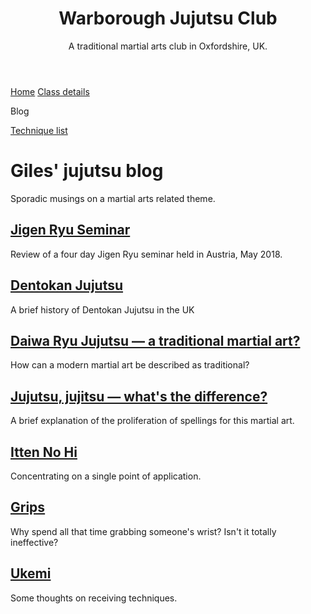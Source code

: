 

#+TITLE: Warborough Jujutsu Club
#+SUBTITLE: A traditional martial arts club in Oxfordshire, UK.
#+DESCRIPTION: Musings on a martial arts related theme
#+HTML_HEAD_EXTRA: <title>Giles' martial arts blog</title>
#+BEGIN_EXPORT html
<div class="menu">
<a href='/'>Home</a>
<a href='/classdetails/'> Class details</a>
<p class="current-page">Blog</p>
<a href='/kata/'>Technique list</a>
</div>
#+END_EXPORT



* Giles' jujutsu blog


[[file:../images/kneeling_nidan.jpg]]

Sporadic musings on a martial arts related theme.

** [[file:jigenryu.org][Jigen Ryu Seminar]]  

Review of a four day Jigen Ryu seminar held in Austria,  May 2018.

**  [[file:dentokan.org][Dentokan Jujutsu]] 
A brief history of Dentokan Jujutsu in the UK

**  [[file:traditional.org][Daiwa Ryu Jujutsu --- a traditional martial art?]] 
How can a modern martial art be described as traditional?

**  [[file:jujitsu.org][Jujutsu, jujitsu --- what's the difference?]] 
A brief explanation of the proliferation of spellings for this martial
     art.

**  [[file:itten_no_hi.org][Itten No Hi]] 

Concentrating on a single point of application.

**  [[file:grips.org][Grips]] 
Why spend all that time grabbing someone's wrist? Isn't it totally ineffective?

**  [[file:ukemi.org][Ukemi]] 
Some thoughts on receiving techniques.

